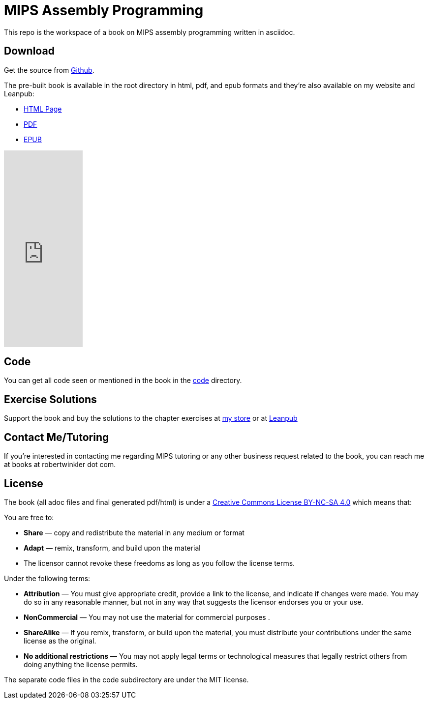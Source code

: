 = MIPS Assembly Programming

This repo is the workspace of a book on MIPS assembly programming written
in asciidoc.

== Download
Get the source from https://github.com/rswinkle/mips_book[Github].


The pre-built book is available in the root directory in html, pdf, and
epub formats and they're also available on my website and Leanpub:

* https://www.robertwinkler.com/projects/mips_book/mips_book.html[HTML Page]
* https://www.robertwinkler.com/projects/mips_book/mips_book.pdf[PDF]
* https://www.robertwinkler.com/projects/mips_book/mips_book.epub[EPUB]

++++
<iframe width='160' height='400' src='https://leanpub.com/mipsassemblyprogrammming/embed' frameborder='0' allowtransparency='true'></iframe>
++++

== Code
You can get all code seen or mentioned in the book in the
https://github.com/rswinkle/mips_book/tree/main/code[code] directory.

== Exercise Solutions
Support the book and buy the solutions to the chapter exercises
at https://store.robertwinkler.com/[my store] or at https://leanpub.com/mipsassemblyprogrammming[Leanpub]

== Contact Me/Tutoring
If you're interested in contacting me regarding MIPS tutoring or any other
business request related to the book, you can reach me at books at robertwinkler dot com.

== License

The book (all adoc files and final generated pdf/html) is under a
https://creativecommons.org/licenses/by-nc-sa/4.0/[Creative Commons License BY-NC-SA 4.0]
which means that:

You are free to:

* *Share* — copy and redistribute the material in any medium or format
* *Adapt* — remix, transform, and build upon the material
* The licensor cannot revoke these freedoms as long as you follow the license terms.

Under the following terms:

* *Attribution* — You must give appropriate credit, provide a link to the license, and indicate if changes were made. You may do so in any reasonable manner, but not in any way that suggests the licensor endorses you or your use.
* *NonCommercial* — You may not use the material for commercial purposes .
* *ShareAlike* — If you remix, transform, or build upon the material, you must distribute your contributions under the same license as the original.
* *No additional restrictions* — You may not apply legal terms or technological measures that legally restrict others from doing anything the license permits.

The separate code files in the code subdirectory are under the MIT license.




